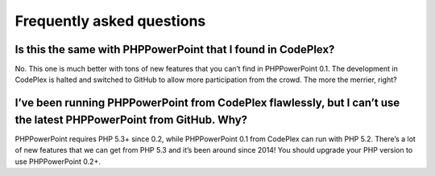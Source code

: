 .. _faq:

Frequently asked questions
==========================

Is this the same with PHPPowerPoint that I found in CodePlex?
-------------------------------------------------------

No. This one is much better with tons of new features that you can’t
find in PHPPowerPoint 0.1. The development in CodePlex is halted and
switched to GitHub to allow more participation from the crowd. The more
the merrier, right?

I’ve been running PHPPowerPoint from CodePlex flawlessly, but I can’t use the latest PHPPowerPoint from GitHub. Why?
--------------------------------------------------------------------------------------------------------

PHPPowerPoint requires PHP 5.3+ since 0.2, while PHPPowerPoint 0.1 from CodePlex
can run with PHP 5.2. There’s a lot of new features that we can get from
PHP 5.3 and it’s been around since 2014! You should upgrade your PHP
version to use PHPPowerPoint 0.2+.
